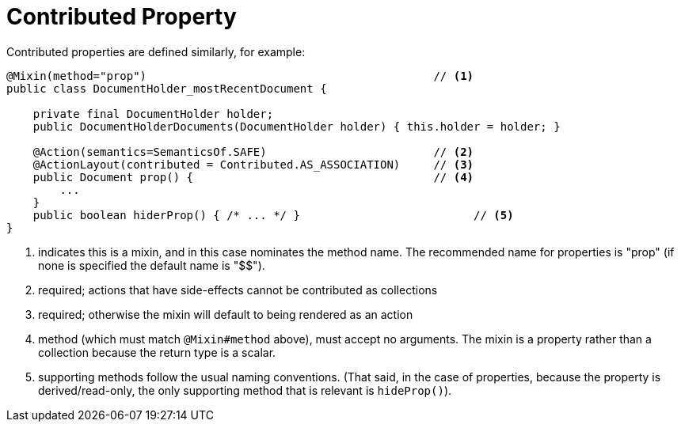 = Contributed Property
:Notice: Licensed to the Apache Software Foundation (ASF) under one or more contributor license agreements. See the NOTICE file distributed with this work for additional information regarding copyright ownership. The ASF licenses this file to you under the Apache License, Version 2.0 (the "License"); you may not use this file except in compliance with the License. You may obtain a copy of the License at. http://www.apache.org/licenses/LICENSE-2.0 . Unless required by applicable law or agreed to in writing, software distributed under the License is distributed on an "AS IS" BASIS, WITHOUT WARRANTIES OR  CONDITIONS OF ANY KIND, either express or implied. See the License for the specific language governing permissions and limitations under the License.
:page-partial:



Contributed properties are defined similarly, for example:

[source,java]
----
@Mixin(method="prop")                                           // <1>
public class DocumentHolder_mostRecentDocument {

    private final DocumentHolder holder;
    public DocumentHolderDocuments(DocumentHolder holder) { this.holder = holder; }

    @Action(semantics=SemanticsOf.SAFE)                         // <2>
    @ActionLayout(contributed = Contributed.AS_ASSOCIATION)     // <3>
    public Document prop() {                                    // <4>
        ...
    }
    public boolean hiderProp() { /* ... */ }                          // <5>
}
----
<1> indicates this is a mixin, and in this case nominates the method name.
The recommended name for properties is "prop" (if none is specified the default name is "$$").
<2> required; actions that have side-effects cannot be contributed as collections
<3> required; otherwise the mixin will default to being rendered as an action
<4> method (which must match `@Mixin#method` above), must accept no arguments.
The mixin is a property rather than a collection because the return type is a scalar.
<5> supporting methods follow the usual naming conventions.
(That said, in the case of properties, because the property is derived/read-only, the only supporting method that is relevant is `hideProp()`).



